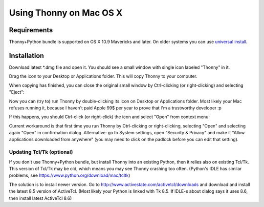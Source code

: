 Using Thonny on Mac OS X
=========================

Requirements
-------------
Thonny+Python bundle is supported on OS X 10.9 Mavericks and later. On older systems you can use `universal install <universal>`_.



Installation
-------------------------------------

Download latest *.dmg file and open it. You should see a small window with single icon labeled "Thonny" in it.

.. image:: https://bitbucket.org/repo/gXnbod/images/3178666057-Screen%20Shot%202015-11-26%20at%2011.55.30.png
   :alt: Screen Shot 2015-11-26 at 11.55.30.png

Drag the icon to your Desktop or Applications folder. This will copy Thonny to your computer. 

.. image:: https://bitbucket.org/repo/gXnbod/images/3987278567-Screen%20Shot%202015-11-26%20at%2012.02.09.png
   :alt: Screen Shot 2015-11-26 at 12.02.09.png

When copying has finished, you can close the original small window by Ctrl-clicking (or right-clicking) and selecting "Eject":

.. image:: https://bitbucket.org/repo/gXnbod/images/3393714686-Screen%20Shot%202015-11-26%20at%2012.04.04.png
   :alt: Screen Shot 2015-11-26 at 12.04.04.png

Now you can (try to) run Thonny by double-clicking its icon on Desktop or Applications folder. Most likely your Mac refuses running it, because I haven't paid Apple 99$ per year to prove that I'm a trustworthy developer :p

.. image:: https://bitbucket.org/repo/gXnbod/images/127107093-Screen%20Shot%202015-11-26%20at%2012.08.36.png
   :alt: Screen Shot 2015-11-26 at 12.08.36.png

If this happens, you should Ctrl-click (or right-click) the icon and select "Open" from context menu:

.. image:: https://bitbucket.org/repo/gXnbod/images/3915137553-Screen%20Shot%202015-11-26%20at%2012.11.36.png
   :alt: Screen Shot 2015-11-26 at 12.11.36.png

Current workaround is that first time you run Thonny by Ctrl-clicking or right-clicking, selecting "Open" and selecting again "Open" in confirmation dialog. Alternative: go to System settings, open "Security & Privacy" and make it "Allow applications downloaded from anywhere" (you may need to click on the padlock before you can edit that setting). 


Updating Tcl/Tk (optional)
~~~~~~~~~~~~~~~~~~~~~~~~~~~~~
If you don't use Thonny+Python bundle, but install Thonny into an existing Python, then it relies also on existing Tcl/Tk. This version of Tcl/Tk may be old, which means you may see Thonny crashing too often. (Python's IDLE has similar problems, see https://www.python.org/download/mac/tcltk)

The solution is to install newer version. Go to http://www.activestate.com/activetcl/downloads and download and install the latest 8.5 version of ActiveTcl. (Most likely your Python is linked with Tk 8.5. If IDLE-s about dialog says it uses 8.6, then install latest ActiveTcl 8.6)